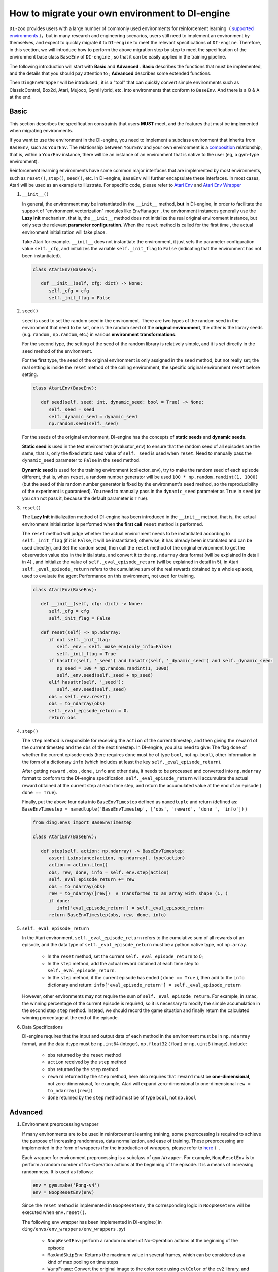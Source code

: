 How to migrate your own environment to DI-engine
==============================================================

``DI-zoo`` provides users with a large number of commonly used environments for reinforcement learning（ `supported environments <https://github.com/opendilab/DI-engine#environment-versatility>`_ ），but in many research and engineering scenarios, users still need to implement an environment by themselves, and expect to quickly migrate it to ``DI-engine`` to meet the relevant specifications of ``DI-engine``. Therefore, in this section, we will introduce how to perform the above migration step by step to meet the specification of the environment base class  ``BaseEnv``  of  ``DI-engine`` , so that it can be easily applied in the training pipeline.

The following introduction will start with **Basic** and **Advanced** . **Basic** describes the functions that must be implemented, and the details that you should pay attention to ; **Advanced** describes some extended functions.

Then ``DingEnvWrapper`` will be introduced , it is a "tool" that can quickly convert simple environments such as ClassicControl, Box2d, Atari, Mujoco, GymHybrid, etc. into environments that conform to ``BaseEnv``. And there is a Q & A at the end.

Basic
~~~~~~~~~~~~~~

This section describes the specification constraints that users **MUST** meet, and the features that must be implemented when migrating environments.

If you want to use the environment in the DI-engine, you need to implement a subclass environment that inherits from  ``BaseEnv``, such as  ``YourEnv``. The relationship between  ``YourEnv``  and your own environment is a `composition <https://en.wikipedia.org/wiki/Object_composition>`_ relationship, that is, within a  ``YourEnv`` instance, there will be an instance of an environment that is native to the user (eg, a gym-type environment).

Reinforcement learning environments have some common major interfaces that are implemented by most environments, such as ``reset()``, ``step()``, ``seed()``, etc. In DI-engine, ``BaseEnv`` will further encapsulate these interfaces. In most cases, Atari will be used as an example to illustrate. For specific code, please refer to `Atari Env <https://github.com/opendilab/DI-engine/blob/main/dizoo/atari/envs/atari_env.py>`_  and  `Atari Env Wrapper <https://github.com/opendilab/DI-engine/blob/main/dizoo/atari/envs/atari_wrappers.py>`_


1. ``__init__()``

   In general, the environment may be instantiated in the ``__init__`` method, **but** in DI-engine, in order to facilitate the support of "environment vectorization" modules like ``EnvManager`` , the environment instances generally use the **Lazy Init** mechanism, that is, the ``__init__`` method does not initialize the real original environment instance, but only sets the relevant **parameter configuration**. When the ``reset`` method is called for the first time , the actual environment initialization will take place.

   Take Atari for example. ``__init__`` does not instantiate the environment, it just sets the parameter configuration value ``self._cfg``, and initializes the variable ``self._init_flag`` to ``False`` (indicating that the environment has not been instantiated).


   .. code:: python
      
      class AtariEnv(BaseEnv):

         def __init__(self, cfg: dict) -> None:
            self._cfg = cfg
            self._init_flag = False

2. ``seed()``

   ``seed`` is used to set the random seed in the environment. There are two types of the random seed in the environment that need to be set, one is the random seed of the **original environment**, the other is the library seeds (e.g. ``random`` , ``np.random``, etc.) in various **environment transformations**.

   For the second type, the setting of the seed of the random library is relatively simple, and it is set directly in the ``seed`` method of the environment.

   For the first type, the seed of the original environment is only assigned in the ``seed`` method, but not really set; the real setting is inside the ``reset`` method of the calling environment, the specific original environment ``reset`` before setting.

   .. code:: python

      class AtariEnv(BaseEnv):
         
         def seed(self, seed: int, dynamic_seed: bool = True) -> None:
            self._seed = seed
            self._dynamic_seed = dynamic_seed
            np.random.seed(self._seed)

   For the seeds of the original environment, DI-engine has the concepts of **static seeds** and **dynamic seeds**.
   
   **Static seed** is used in the test environment (evaluator_env) to ensure that the random seed of all episodes are the same, that is, only the fixed static seed value of ``self._seed`` is used when ``reset``. Need to manually pass the ``dynamic_seed`` parameter to ``False`` in the ``seed`` method.

   **Dynamic seed** is used for the training environment (collector_env), try to make the random seed of each episode different, that is, when ``reset``, a random number generator will be used ``100 * np.random.randint(1, 1000)`` (but the seed of this random number generator is fixed by the environment's ``seed`` method, so the reproducibility of the experiment is guaranteed). You need to manually pass in the ``dynamic_seed`` parameter as ``True`` in ``seed`` (or you can not pass it, because the default parameter is ``True``).

3. ``reset()``

   The **Lazy Init** initialization method of DI-engine has been introduced in the ``__init__`` method, that is, the actual environment initialization is performed when **the first call** ``reset`` method is performed.

   The ``reset`` method will judge whether the actual environment needs to be instantiated according to ``self._init_flag`` (if it is ``False``, it will be instantiated; otherwise, it has already been instantiated and can be used directly), and Set the random seed, then call the ``reset`` method of the original environment to get the observation value ``obs`` in the initial state, and convert it to the ``np.ndarray`` data format (will be explained in detail in 4) , and initialize the value of ``self._eval_episode_return`` (will be explained in detail in 5), in Atari ``self._eval_episode_return`` refers to the cumulative sum of the real rewards obtained by a whole episode, used to evaluate the agent Performance on this environment, not used for training.

   .. code:: python
      
      class AtariEnv(BaseEnv):

         def __init__(self, cfg: dict) -> None:
            self._cfg = cfg
            self._init_flag = False

         def reset(self) -> np.ndarray:
            if not self._init_flag:
               self._env = self._make_env(only_info=False)
               self._init_flag = True
            if hasattr(self, '_seed') and hasattr(self, '_dynamic_seed') and self._dynamic_seed:
               np_seed = 100 * np.random.randint(1, 1000)
               self._env.seed(self._seed + np_seed)
            elif hasattr(self, '_seed'):
               self._env.seed(self._seed)
            obs = self._env.reset()
            obs = to_ndarray(obs)
            self._eval_episode_return = 0.
            return obs

4. ``step()``

   The ``step`` method is responsible for receiving the ``action`` of the current timestep, and then giving the ``reward`` of the current timestep and the ``obs`` of the next timestep. In DI-engine, you also need to give: The flag ``done`` of whether the current episode ends (here requires ``done`` must be of type ``bool``, not ``np.bool``), other information in the form of a dictionary ``info`` (which includes at least the key ``self._eval_episode_return``).

   After getting ``reward`` , ``obs`` , ``done`` , ``info`` and other data, it needs to be processed and converted into ``np.ndarray`` format to conform to the DI-engine specification. ``self._eval_episode_return`` will accumulate the actual reward obtained at the current step at each time step, and return the accumulated value at the end of an episode ( ``done == True``).

   Finally, put the above four data into ``BaseEnvTimestep`` defined as ``namedtuple`` and return (defined as: ``BaseEnvTimestep = namedtuple('BaseEnvTimestep', ['obs', 'reward', 'done ', 'info'])`` )
   
   .. code:: python

      from ding.envs import BaseEnvTimestep

      class AtariEnv(BaseEnv):
         
         def step(self, action: np.ndarray) -> BaseEnvTimestep:
            assert isinstance(action, np.ndarray), type(action)
            action = action.item()
            obs, rew, done, info = self._env.step(action)
            self._eval_episode_return += rew
            obs = to_ndarray(obs)
            rew = to_ndarray([rew])  # Transformed to an array with shape (1, )
            if done:
               info['eval_episode_return'] = self._eval_episode_return
            return BaseEnvTimestep(obs, rew, done, info)

5. ``self._eval_episode_return``

   In the Atari environment, ``self._eval_episode_return`` refers to the cumulative sum of all rewards of an episode, and the data type of ``self._eval_episode_return`` must be a python native type, not ``np.array``.

      - In the ``reset`` method, set the current ``self._eval_episode_return`` to 0;
      - In the ``step`` method, add the actual reward obtained at each time step to ``self._eval_episode_return``.
      - In the ``step`` method, if the current episode has ended ( ``done == True`` ), then add to the ``info`` dictionary and return: ``info['eval_episode_return'] = self._eval_episode_return``

   However, other environments may not require the sum of ``self._eval_episode_return``. For example, in smac, the winning percentage of the current episode is required, so it is necessary to modify the simple accumulation in the second step ``step`` method. Instead, we should record the game situation and finally return the calculated winning percentage at the end of the episode.

6. Data Specifications

   DI-engine requires that the input and output data of each method in the environment must be in ``np.ndarray`` format, and the data dtype must be ``np.int64`` (integer), ``np.float32`` ( float) or ``np.uint8`` (image). include:

      -  ``obs`` returned by the ``reset`` method
      -  ``action`` received by the ``step`` method
      -  ``obs`` returned by the ``step`` method
      -  ``reward`` returned by the ``step`` method, here also requires that ``reward`` must be **one-dimensional**, not zero-dimensional, for example, Atari will expand zero-dimensional to one-dimensional ``rew = to_ndarray([rew])``
      -  ``done`` returned by the ``step`` method must be of type ``bool``, not ``np.bool``


Advanced
~~~~~~~~~~~~

1. Environment preprocessing wrapper

   If many environments are to be used in reinforcement learning training, some preprocessing is required to achieve the purpose of increasing randomness, data normalization, and ease of training. These preprocessing are implemented in the form of wrappers (for the introduction of wrappers, please refer to `here <./env_wrapper_zh.html>`_ ）.
   
   Each wrapper for environment preprocessing is a subclass of ``gym.Wrapper``. For example, ``NoopResetEnv`` is to perform a random number of No-Operation actions at the beginning of the episode. It is a means of increasing randomness. It is used as follows:
   
   .. code:: python
      
      env = gym.make('Pong-v4')
      env = NoopResetEnv(env)
   
   Since the ``reset`` method is implemented in ``NoopResetEnv``, the corresponding logic in ``NoopResetEnv`` will be executed when ``env.reset()``.

   The following env wrapper has been implemented in DI-engine:( in ``ding/envs/env_wrappers/env_wrappers.py``)

      - ``NoopResetEnv``: perform a random number of No-Operation actions at the beginning of the episode
      - ``MaxAndSkipEnv``: Returns the maximum value in several frames, which can be considered as a kind of max pooling on time steps
      - ``WarpFrame``: Convert the original image to the color code using ``cvtColor`` of the ``cv2`` library, and resize it into an image of a certain length and width (usually 84x84)
      - ``ScaledFloatFrame``: normalize the observation to the interval [0, 1] (keep the dtype as ``np.float32``)
      - ``ClipRewardEnv``: Pass the reward through a symbolic function to ``{+1, 0, -1}``
      - ``FrameStack``: stacks a certain number (usually 4) of frames together as a new observation, which can be used to deal with POMDP situations, for example, the speed direction of the movement cannot be known by a single frame of information
      - ``ObsTransposeWrapper``: Transpose observation to put channel to first dim
      - ``ObsNormEnv``: use ``RunningMeanStd`` to normalize the observation for sliding windows
      - ``RewardNormEnv``: use ``RunningMeanStd`` to normalize the reward with sliding window
      - ``RamWrapper``: Wrap ram env into image-like env
      - ``EpisodicLifeEnv``: treat environments with multiple lives built in (eg Qbert), and treat each life as an episode
      - ``FireResetEnv``: execute action 1 (fire) immediately after environment reset
      - ``GymHybridDictActionWrapper``: Transform Gym-Hybrid's original ``gym.spaces.Tuple`` action space to ``gym.spaces.Dict``

   If the above wrappers cannot meet your needs, you can also customize the wrappers yourself.

   It is worth mentioning that each wrapper must not only complete the change of the corresponding observation/action/reward value, but also modify its space accordingly (if and only when shpae, dtype, etc. are modified), this method will be described in the next described in detail in the section.

2. Three space attributes ``observation/action/reward space``

   If you want to automatically create a neural network based on the dimensions of the environment, or use the ``shared_memory`` technique in the ``EnvManager`` to speed up the transmission of large tensor data returned by the environment, you need to let the environment support provide the attribute  ``observation_space`` ``action_space`` ``reward_space``  .

   .. note::
      
      For the sake of code extensibility, we **strongly recommend implementing these three space attributes**.
   
   The spaces here are all instances of subclasses of ``gym.spaces.Space``, the most commonly used ``gym.spaces.Space`` include ``Discrete`` ``Box`` ``Tuple`` ``Dict``  etc. **shape** and **dtype** need to be given in space. In the original gym environment, most of them will support ``observation_space``, ``action_space`` and ``reward_range``. In DI-engine, ``reward_range`` is also expanded into ``reward_space``, so that this All three remain the same.

   For example, here are the three attributes of cartpole:

   .. code:: python

      class CartpoleEnv(BaseEnv):
         
         def __init__(self, cfg: dict = {}) -> None:
            self._observation_space = gym.spaces.Box(
                  low=np.array([-4.8, float("-inf"), -0.42, float("-inf")]),
                  high=np.array([4.8, float("inf"), 0.42, float("inf")]),
                  shape=(4, ),
                  dtype=np.float32
            )
            self._action_space = gym.spaces.Discrete(2)
            self._reward_space = gym.spaces.Box(low=0.0, high=1.0, shape=(1, ), dtype=np.float32)

         @property
         def observation_space(self) -> gym.spaces.Space:
            return self._observation_space

         @property
         def action_space(self) -> gym.spaces.Space:
            return self._action_space

         @property
         def reward_space(self) -> gym.spaces.Space:
            return self._reward_space

   Since the cartpole does not use any wrapper, its three spaces are fixed. However, if an environment like Atari has been decorated with multiple wrappers, it is necessary to modify the corresponding space after each wrapper wraps the original environment. For example, Atari will use ``ScaledFloatFrameWrapper`` to normalize the observation to the interval [0, 1], then it will modify its ``observation_space`` accordingly:

   .. code:: python

      class ScaledFloatFrameWrapper(gym.ObservationWrapper):
         
         def __init__(self, env):
            # ...
            self.observation_space = gym.spaces.Box(low=0., high=1., shape=env.observation_space.shape, dtype=np.float32)


3. ``enable_save_replay()``

   ``DI-engine`` does not require the implementation of the ``render`` method. If you want to complete the visualization, we recommend implementing the ``enable_save_replay`` method to save the game video.
   
   This method is called before the ``reset`` method and after the ``seed`` method, in which the path to the recording storage is specified. It should be noted that this method **does not directly store the video**, but only sets a flag for whether to save the video. The code and logic for actually storing the video needs to be implemented by yourself. (Because multiple environments may be opened, and each environment runs multiple episodes, it needs to be distinguished in the file name)

   Here, an example in DI-engine is given. The ``reset`` method uses the decorator provided by ``gym`` to encapsulate the environment, giving it the function of storing game videos, as shown in the code:

   .. code:: python

      class AtariEnv(BaseEnv):

         def enable_save_replay(self, replay_path: Optional[str] = None) -> None:
            if replay_path is None:
               replay_path = './video'
            self._replay_path = replay_path

         def reset():
            # ...
            if self._replay_path is not None:
               self._env = gym.wrappers.RecordVideo(
                  self._env,
                  video_folder=self._replay_path,
                  episode_trigger=lambda episode_id: True,
                  name_prefix='rl-video-{}'.format(id(self))
               )
            # ...
   
   In actual use, the order of calling these methods should be:

   .. code:: python
      
      atari_env = AtariEnv(easydict_cfg)
      atari_env.seed(413)
      atari_env.enable_save_replay('./replay_video')
      obs = atari_env.reset()
      # ...


4. Use different config for training environment and test environment

   The environment used for training (collector_env) and the environment used for testing (evaluator_env) may use different configuration items. You can implement a static method in the environment to implement custom configuration for different environment configuration items. Take Atari as an example:

   .. code:: python

      class AtariEnv(BaseEnv):

         @staticmethod
         def create_collector_env_cfg(cfg: dict) -> List[dict]:
            collector_env_num = cfg.pop('collector_env_num')
            cfg = copy.deepcopy(cfg)
            cfg.is_train = True
            return [cfg for _ in range(collector_env_num)]

         @staticmethod
         def create_evaluator_env_cfg(cfg: dict) -> List[dict]:
            evaluator_env_num = cfg.pop('evaluator_env_num')
            cfg = copy.deepcopy(cfg)
            cfg.is_train = False
            return [cfg for _ in range(evaluator_env_num)]

   In actual use, the original configuration item ``cfg`` can be converted to obtain two versions of configuration items for training and testing:

   .. code:: python

      # env_fn is an env class
      collector_env_cfg = env_fn.create_collector_env_cfg(cfg)
      evaluator_env_cfg = env_fn.create_evaluator_env_cfg(cfg)

   Setting the ``cfg.is_train`` item will use different decorations in the wrapper accordingly. For example, if ``cfg.is_train == True``, a symbolic function of reward will be used to map to ``{+1, 0, -1}`` to facilitate training, if ``cfg.is_train == False`` Then the original reward value will remain unchanged, which is convenient for evaluating the performance of the agent during testing.

5. ``random_action()``

   Some off-policy algorithms hope to use a random strategy to collect some data to fill the buffer before training starts, and complete the initialization of the buffer. For such a need, DI-engine encourages the implementation of the ``random_action`` method.

   Since the environment already implements ``action_space``, you can directly call the ``Space.sample()`` method provided in the gym to randomly select actions. But it should be noted that since DI-engine requires all returned actions to be in ``np.ndarray`` format, some necessary dtype conversions may be required. The ``int`` and ``dict`` types are converted to the ``np.ndarray`` type using the ``to_ndarray`` function, as shown in the following code:

   .. code:: python

      def random_action(self) -> np.ndarray:
         random_action = self.action_space.sample()
         if isinstance(random_action, np.ndarray):
               pass
         elif isinstance(random_action, int):
               random_action = to_ndarray([random_action], dtype=np.int64)
         elif isinstance(random_action, dict):
               random_action = to_ndarray(random_action)
         else:
               raise TypeError(
                  '`random_action` should be either int/np.ndarray or dict of int/np.ndarray, but get {}: {}'.format(
                     type(random_action), random_action
                  )
               )
         return random_action

6. ``default_config()``

   If an environment has some default or commonly used configuration items, you can consider setting the class variable ``config`` as **default config** (for the convenience of external access, you can also implement the class method ``default_config``, which returns config). As shown in the following code:
   
   When running an experiment, a **user config** file for this experiment is configured, such as ``dizoo/mujoco/config/ant_ddpg_config.py``. In the user config file, you can omit this part of the key-value pair, and merge **default config** with **user config** through ``deep_merge_dicts`` (remember to use the default config as the first parameter here, the user config is used as the second parameter to ensure that the user config has a higher priority). As shown in the following code:
   
   .. code:: python
      
      class MujocoEnv(BaseEnv):

         @classmethod
         def default_config(cls: type) -> EasyDict:
            cfg = EasyDict(copy.deepcopy(cls.config))
            cfg.cfg_type = cls.__name__ + 'Dict'
            return cfg

         config = dict(
            use_act_scale=False,
            delay_reward_step=0,
         )

         def __init__(self, cfg) -> None:
            self._cfg = deep_merge_dicts(self.config, cfg)


7. Environment implementation correctness check

   We provide a set of inspection tools for user-implemented environments to check:
  
   - data type of observation/action/reward
   - reset/step method
   - Whether there are unreasonable identical references in the observation of two adjacent time steps (that is, deepcopy should be used to avoid identical references)
   
   The implementation of the check tool is in ``ding/envs/env/env_implementation_check.py`` .
   For the usage of the check tool, please refer to ``ding/envs/env/tests/test_env_implementation_check.py`` 's ``test_an_implemented_env``。



DingEnvWrapper
~~~~~~~~~~~~~~~~~~~~~~~~

``DingEnvWrapper`` can quickly convert simple environments such as ClassicControl, Box2d, Atari, Mujoco, GymHybrid, etc., to ``BaseEnv`` compliant environments.

Note: The specific implementation of ``DingEnvWrapper`` can be found in ``ding/envs/env/ding_env_wrapper.py``, in addition, you can see `Example <https://github.com/opendilab/DI-engine/blob/main/ding/envs/env/tests/test_ding_env_wrapper.py>`_ for more info.



Q & A
~~~~~~~~~~~~~~

1. How should the MARL environment be migrated?
   
   You can refer to `Competitive RL <../13_envs/competitive_rl_zh.html>`_ 

   - If the environment supports both single-agent, double-agent or even multi-agent, consider different mode classifications
   - In a multi-agent environment, the number of action and observation matches the number of agents, but the reward and done are not necessarily the same. It is necessary to clarify the definition of reward
   - Note how the original environment requires actions and observations to be combined (tuples, lists, dictionaries, stacked arrays and so on)


2. How should the environment of the hybrid action space be migrated?
   
   You can refer to  `Gym-Hybrid <../13_envs/gym_hybrid_zh.html>`_

   - Some discrete actions (Accelerate, Turn) in Gym-Hybrid need to give corresponding 1-dimensional continuous parameters to represent acceleration and rotation angle, so similar environments need to focus on the definition of their action space
